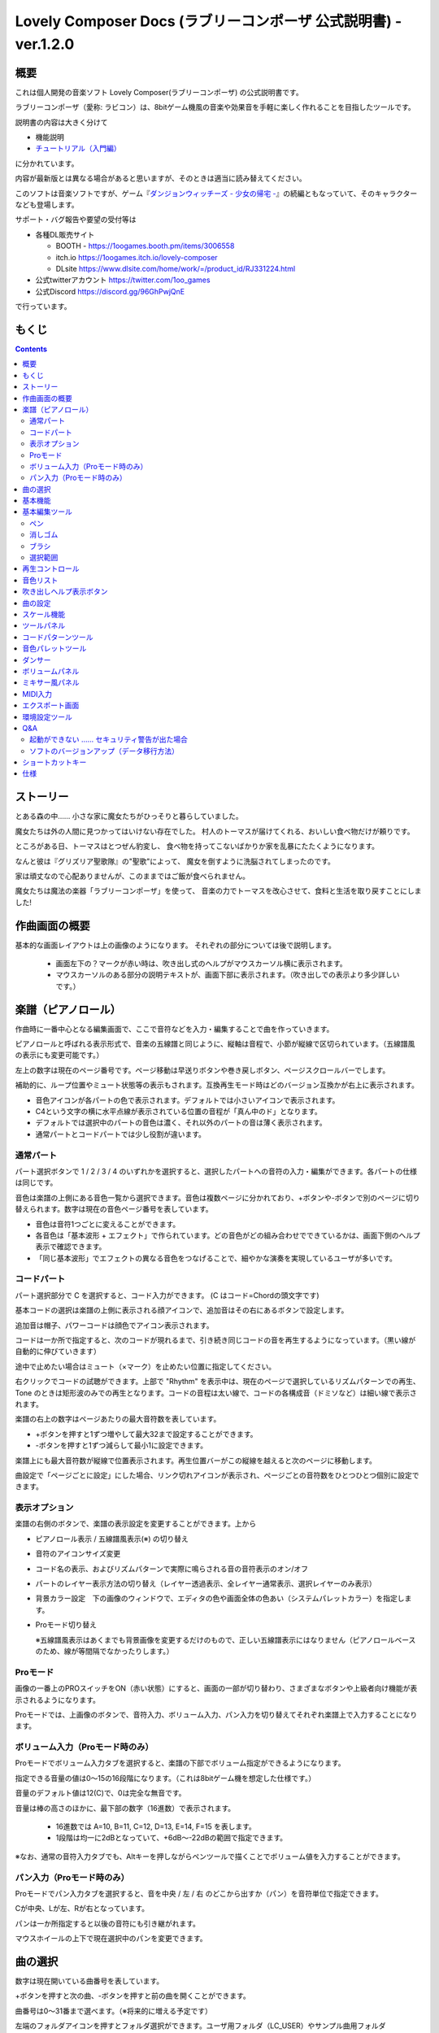 Lovely Composer Docs (ラブリーコンポーザ 公式説明書) - ver.1.2.0 
#################################################################

.. image:: img/lc_xmas2021_web_x4.png

概要
==============================================================================
これは個人開発の音楽ソフト Lovely Composer(ラブリーコンポーザ) の公式説明書です。

ラブリーコンポーザ（愛称: ラビコン）は、8bitゲーム機風の音楽や効果音を手軽に楽しく作れることを目指したツールです。

説明書の内容は大きく分けて

* 機能説明 
* `チュートリアル（入門編） <tutorial.rst>`_ 

に分かれています。

内容が最新版とは異なる場合があると思いますが、そのときは適当に読み替えてください。


このソフトは音楽ソフトですが、ゲーム『`ダンジョンウィッチーズ - 少女の帰宅 - <https://1oogames.booth.pm/items/2263636>`_』の続編ともなっていて、そのキャラクターなども登場します。


サポート・バグ報告や要望の受付等は

* 各種DL販売サイト
 
  * BOOTH - https://1oogames.booth.pm/items/3006558
  * itch.io https://1oogames.itch.io/lovely-composer
  * DLsite https://www.dlsite.com/home/work/=/product_id/RJ331224.html

* 公式twitterアカウント https://twitter.com/1oo_games
* 公式Discord https://discord.gg/96GhPwjQnE

で行っています。



もくじ
===============================================================================

.. contents::



ストーリー
==============================================================================



とある森の中…… 小さな家に魔女たちがひっそりと暮らしていました。

魔女たちは外の人間に見つかってはいけない存在でした。
村人のトーマスが届けてくれる、おいしい食べ物だけが頼りです。

ところがある日、トーマスはとつぜん豹変し、
食べ物を持ってこないばかりか家を乱暴にたたくようになります。

なんと彼は『グリズリア聖歌隊』の"聖歌"によって、
魔女を倒すように洗脳されてしまったのです。

家は頑丈なので心配ありませんが、このままではご飯が食べられません。

魔女たちは魔法の楽器「ラブリーコンポーザ」を使って、
音楽の力でトーマスを改心させて、食料と生活を取り戻すことにしました!


作曲画面の概要
==============================================================================


.. image:: img/about_nonpro.png

基本的な画面レイアウトは上の画像のようになります。
それぞれの部分については後で説明します。

  * 画面左下の？マークが赤い時は、吹き出し式のヘルプがマウスカーソル横に表示されます。
  * マウスカーソルのある部分の説明テキストが、画面下部に表示されます。（吹き出しでの表示より多少詳しいです。）



楽譜（ピアノロール）
========================================================================

.. image:: img/score_nonpro.png

作曲時に一番中心となる編集画面で、ここで音符などを入力・編集することで曲を作っていきます。

ピアノロールと呼ばれる表示形式で、音楽の五線譜と同じように、縦軸は音程で、小節が縦線で区切られています。（五線譜風の表示にも変更可能です。）

左上の数字は現在のページ番号です。ページ移動は早送りボタンや巻き戻しボタン、ページスクロールバーでします。

補助的に、ループ位置やミュート状態等の表示もされます。互換再生モード時はどのバージョン互換かが右上に表示されます。


* 音色アイコンが各パートの色で表示されます。デフォルトでは小さいアイコンで表示されます。
* C4という文字の横に水平点線が表示されている位置の音程が「真ん中のド」となります。
* デフォルトでは選択中のパートの音色は濃く、それ以外のパートの音は薄く表示されます。
* 通常パートとコードパートでは少し役割が違います。


通常パート
-----------------------------------------------------------------------------------

.. image:: img/tone_selector2.png

パート選択ボタンで 1 / 2 / 3 / 4 のいずれかを選択すると、選択したパートへの音符の入力・編集ができます。各パートの仕様は同じです。

音色は楽譜の上側にある音色一覧から選択できます。音色は複数ページに分かれており、+ボタンや-ボタンで別のページに切り替えられます。数字は現在の音色ページ番号を表しています。

* 音色は音符1つごとに変えることができます。
* 各音色は「基本波形 + エフェクト」で作られています。どの音色がどの組み合わせでできているかは、画面下側のヘルプ表示で確認できます。
* 「同じ基本波形」でエフェクトの異なる音色をつなげることで、細やかな演奏を実現しているユーザが多いです。


コードパート
-----------------------------------------------------------------------------------

.. image:: img/chord_input.png

パート選択部分で C を選択すると、コード入力ができます。 (C はコード=Chordの頭文字です)

基本コードの選択は楽譜の上側に表示される顔アイコンで、追加音はその右にあるボタンで設定します。

追加音は帽子、パワーコードは顔色でアイコン表示されます。

コードは一か所で指定すると、次のコードが現れるまで、引き続き同じコードの音を再生するようになっています。（黒い線が自動的に伸びていきます）

途中で止めたい場合はミュート（×マーク）を止めたい位置に指定してください。

右クリックでコードの試聴ができます。上部で "Rhythm" を表示中は、現在のページで選択しているリズムパターンでの再生、 Tone のときは矩形波のみでの再生となります。コードの音程は太い線で、コードの各構成音（ドミソなど）は細い線で表示されます。


.. image:: img/note_per_page.png

楽譜の右上の数字はページあたりの最大音符数を表しています。

* +ボタンを押すと1ずつ増やして最大32まで設定することができます。
* -ボタンを押すと1ずつ減らして最小1に設定できます。

楽譜上にも最大音符数が縦線で位置表示されます。再生位置バーがこの縦線を越えると次のページに移動します。


.. image:: img/note_per_page_by_page.png

曲設定で「ページごとに設定」にした場合、リンク切れアイコンが表示され、ページごとの音符数をひとつひとつ個別に設定できます。


表示オプション
-------------------------------------------------------------------------------------

.. image:: img/display_settings.png

楽譜の右側のボタンで、楽譜の表示設定を変更することができます。上から

* ピアノロール表示 / 五線譜風表示(※) の切り替え 
* 音符のアイコンサイズ変更
* コード名の表示、およびリズムパターンで実際に鳴らされる音の音符表示のオン/オフ
* パートのレイヤー表示方法の切り替え（レイヤー透過表示、全レイヤー通常表示、選択レイヤーのみ表示）
* 背景カラー設定　下の画像のウィンドウで、エディタの色や画面全体の色あい（システムパレットカラー）を指定します。
* Proモード切り替え

  ※五線譜風表示はあくまでも背景画像を変更するだけのもので、正しい五線譜表示にはなりません（ピアノロールベースのため、線が等間隔でなかったりします。）

.. image:: img/color_settings.png


Proモード
------------------------------------------------------------------------------------

.. image:: img/note_vol_pan.png

画像の一番上のPROスイッチをON（赤い状態）にすると、画面の一部が切り替わり、さまざまなボタンや上級者向け機能が表示されるようになります。

Proモードでは、上画像のボタンで、音符入力、ボリューム入力、パン入力を切り替えてそれぞれ楽譜上で入力することになります。



ボリューム入力（Proモード時のみ）
------------------------------------------------------------------------------------

.. image:: img/volume_edit.png

Proモードでボリューム入力タブを選択すると、楽譜の下部でボリューム指定ができるようになります。

指定できる音量の値は0～15の16段階になります。（これは8bitゲーム機を想定した仕様です。）

音量のデフォルト値は12(C)で、0は完全な無音です。

音量は棒の高さのほかに、最下部の数字（16進数）で表示されます。

  * 16進数では A=10, B=11, C=12, D=13, E=14, F=15 を表します。
  * 1段階は均一に2dBとなっていて、+6dB～-22dBの範囲で指定できます。

※なお、通常の音符入力タブでも、Altキーを押しながらペンツールで描くことでボリューム値を入力することができます。


パン入力（Proモード時のみ）
------------------------------------------------------------------------------------

.. image:: img/pan_edit.png

Proモードでパン入力タブを選択すると、音を中央 / 左 / 右 のどこから出すか（パン）を音符単位で指定できます。

Cが中央、Lが左、Rが右となっています。

パンは一か所指定すると以後の音符にも引き継がれます。


マウスホイールの上下で現在選択中のパンを変更できます。





曲の選択
========================================================================

.. image:: img/music_selector.png

数字は現在開いている曲番号を表しています。

+ボタンを押すと次の曲、-ボタンを押すと前の曲を開くことができます。

曲番号は0～31番まで選べます。（※将来的に増える予定です）

左端のフォルダアイコンを押すとフォルダ選択ができます。ユーザ用フォルダ（LC_USER）やサンプル曲用フォルダ（LC_SAMPLE）が最初から用意されています。

サンプル曲用フォルダを開いているとき等は、下画像のように数字が赤く表示され、ファイル保存ができません。

  書き込み禁止の状態で曲を作ってしまった場合は、曲コピー機能を使って別番号へコピーしてください。

.. image:: img/music_selector_red.png


フォルダ選択画面は以下のようになっています。

.. image:: img/folder_select.png

フォルダ名を選択してOPENを押すと、フォルダを開くことができます。

左下のフォルダオープンアイコンを押すと、曲データが格納されている実際のフォルダがOS側のエクスプローラ等で開かれます。



基本機能
============================================================================

.. image:: img/basic_function.png

左から順に

* 曲のファイル保存
* アンドゥ（元に戻す）
* リドゥ（やり直し）

ラビコンはオートセーブ式となっていて、曲移動時やアプリの終了時に曲データが自動的にファイルに保存されるようになっています。

そのため、ファイル保存ボタンを押す必要は必ずしもありませんが、ボタンを押した場合はその場で曲データがファイルに書き込まれますので、アプリの異常終了などの万一の事態のために押しておいた方が安心かもしれません。

  実際の曲データは、LovelyComposerのフォルダ / music / 選択フォルダ / 曲番号.jsonlファイルに保存されます。


基本編集ツール
============================================================================

.. image:: img/basic_edit_tool.png

左から順に

* ペン
* 消しゴム
* ブラシ
* 範囲選択

* 切り取り
* コピー
* ペースト
* 範囲選択の操作対象レイヤー指定（選択中のパートのみ / 全パート）
* 範囲選択の透過コピー指定（通常コピー / 透過コピー）


ペン
-----------------------------

楽譜上で左クリックで音符の入力、右クリックで選択中の音色の試聴ができます。音符の上で右クリックするとその音色を選択（スポイト）することができます。

Shiftキーを押している間は、カーソルを水平移動に固定できます。

  Proモードのボリューム入力では、音量を指定できます。パン編集では音の左右を指定できます。

消しゴム
-----------------------------

楽譜上で左クリック、ドラッグで音符の削除ができます。

  Proモードの音量編集では、音量指定の削除またはデフォルト値に戻します。またパン編集では、パン指定を削除します。

ブラシ
-----------------------------

楽譜上で左クリックで現在開いているページの音符の音色を、すべて他の音色に変えることができます。音符の上でクリックすると同じ音色の音だけを塗り替えます。ドラッグ操作でなぞった音符のみ塗ることもできます。

  Proモードの音量編集では、一括音量指定になります。またパン編集では、既存のパン指定の部分を塗りつぶします。

選択範囲
-----------------------------

楽譜上の音符を選択します。選択後に選択範囲を左右ドラッグで移動、Alt+ドラッグでコピー、Deleteキーで削除します。また上下ドラッグで音程を変えられます。（トランスポーズ）

  Proモードの音量・パン編集でも動作は今のところ同じです。



再生コントロール
========================================================================

.. image:: img/play_control.png

曲の再生に関するボタンがまとめられています。

* 再生ボタン（大きな三角）を押すと曲を再生します。
* 停止ボタン（四角）を押すと再生を停止します。停止中に停止ボタンを押すと、曲の先頭に戻ります。
* 1ページリピートボタン（円形の矢印）を押し、緑色にすると、現在開いているページのみでループ再生されるようになります。（この設定は曲ごとに保存されない、一時的な再生設定です。）
* 早送りボタンを押すと、次のページに移動します。
* 巻き戻しボタンを押すと、前のページに移動します。
* ループ始端ボタン（左側）を押し緑色にすると、ループ時の戻り先を現在のページに設定します。緑（オン）の状態でもう一度押すと、灰色（オフ）になり設定が解除されます。
* ループ終端ボタン（右側）を押し緑色にすると、ループ再生の最後の部分を現在のページに設定します。あとは同様です。
* 一番右のテンポ設定スライダーでは、曲の再生速度が設定できます。数値が小さい（カーソルが左に近づく）ほど速度が速くなります。

  


※曲設定でテンポが「ページごとに指定」となっている場合、下画像のようなリンク切れアイコンが数値の上に表示されます。この場合、テンポはページ単位でひとつずつ別々に設定することになります。

.. image:: img/tempo_slider_unlink.png




音色リスト
========================================================================


.. image:: img/tone_selector.png

ペンツールなどで使用する音色を選択することができます。
+ボタンで次の音色一覧、-ボタンで前の音色一覧を表示します。数字は現在の音色一覧のページ番号です。

音色の種類には今のところ大きく分けて

* 鳴り続ける音色
* 鳴り続けない音色
* スラー音色（音程が滑らかにつながる）

があります。

  各音色は、実際には「基本波形 + エフェクト」でできています。その組み合わせは画面下部のヘルプガイドに表示されます。

  同じ基本波形の音色は、左右に並べることで音をつないだり、鳴り方をコントロールすることもできます。



吹き出しヘルプ表示ボタン
============================================================================

.. image:: img/help_button.png

押すと吹き出しヘルプ表示をオン・オフを切り替えられます。


曲の設定
============================================================================

.. image:: img/music_settings.png



スケール機能
============================================================================

.. image:: img/scale_selector.png

一定のルールで入力できる音程を制限して、特定の音階の曲を入力しやすくする機能です。入力できない音程が鍵盤上に表示されます。
また選択時にはそのスケールでドから順に１つずつ上がった音がプレビュー再生されます。

上から

* （ロック解除）
* メジャースケール
* マイナースケール
* 白鍵のみ
* 黒鍵のみ
* 琉球スケール
* 雅楽スケール
* ホールトーン（全音間隔 / 1音飛ばし）
* コード（コードで使用している音程のみ使える）
* マジカルスケール1（コードと不協和音になる音を除外します。アボイドロック。）

で、+と-ボタンでキーを上下できます。

また、下の2つのスケールは、コードパートに入力されているコードに応じて変わる特殊なスケールです。これらを選択した場合は、キーは変えられません。

Ctrlキーを押している間はスケール機能が無効になります。一時的にスケール外の音を入力したい場合に便利です。




ツールパネル
=============================================================================

.. image:: img/tools_panel.png

別窓を開いて使うタイプの便利ツールの起動ボタンが表示されていて、押すとウィンドウが開きます。

左から

* コードパターンツール
* 音色パレットツール

となっています。



コードパターンツール
============================================================================

.. image:: img/chord_pattern_tool.png

定番のコード進行を一覧から選んで入力できるツールです。コードの知識がなくても、実際に音を鳴らして聞きながら好きなコード進行を選べます。


コード一覧のどれかを左クリックすると、楽譜上に選択したコードパターンがセットされます。

左端のプレビュー再生ボタン（スピーカーアイコン）を押すと、右側のコードをプレビュー再生します。

スクロールバーの操作またはマウスホイールの上下で、一覧をスクロールすることができます。


ウィンドウの下部はオプション設定項目です。

再生ボタンが有効（緑）の場合、コードパターンのセットと同時に曲が再生されます。（現在のリズムパターンの音でのプレビューができます。）

左端の+や-ボタンで、入力するコードのキーを上下することができます。

真ん中は「ページごとのコード数指定ボタン」（CHORD NUM / PAGE）です。未指定（グレー）の場合は、曲設定の「ページごとの小節数」に応じます。

CLOSEボタンでウィンドウを閉じます。


音色パレットツール
========================================================================

.. image:: img/tone_palette.png

よく使う音色をまとめておける便利ツールです。

ユーザが自由に選んだ音色が上側、最近使った音色が下側に表示されます。
+ボタンを押すと現在選択している音色がパレットに追加されます。

音色アイコンの上で左クリックすると音色を選択でき、右クリックで削除ができます。
音色をすべて削除するにはクリアボタンを押します。ウィンドウを閉じるにはCLOSEボタンを押します。

通常パートを表示しているときは通常の音色パレット、コードパートの場合はコードパレットに切り替わります。


ダンサー
========================================================================

.. image:: img/witches.png

『ダンジョンウィッチーズ』のキャラクターたちが曲のテンポに合わせて歌って踊ったり、いろいろな演出をしたりしてくれます。
間接的にメトロノームのような役割も果たします。

左クリックで別アニメパターンに変更、ドラッグで移動、右クリックで拡大縮小します。

歌っている音程は選択中のパートの音符の音程です。

  曲のテンポとダンスの速度感があまりにも違う場合は、曲設定の『ページあたりの小節数設定』が実際の曲データと違っているかもしれません。


ボリュームパネル
========================================================================

.. image:: img/volume_panel.png

再生ボリューム変更、各パートのミュートやソロ再生が指定できます。（このパネルでの設定は、曲ごとには保存されません。）
また現在再生されている音色等もアイコン他で視覚的に表示されます。

パート番号の左クリックで各パートのミュート、右クリックでソロ再生が指定できます。
ミュートされているパートは、パート選択部や楽譜上にもアイコン表示されます。

RESETボタン（リセットボタン）ですべての設定を初期値に戻せます。

  * Proモードでは、視覚表示に音量や出力チャンネルの表示が加わります。また、音量スライダーを0にセットできるようになります。
  * 視覚表示には、曲データやミキサーでの指定値をかけあわせた最終的な結果（実際に鳴っている音と同じ）が表示されます。


ボリュームパネル右下のボタンは、動画などを撮影するときのための、グリーンバック撮影（クロマキー合成）用のおまけ機能で、ダンサー関連以外の背景要素を一色で塗りつぶします。


ミキサー風パネル
============================================================================


.. image:: img/mixer_panel.png

曲全体のパート別音量や出力チャンネルを一括で調整できます。Proモードでのみ表示されます。

中央の音量スライダーについては、楽譜上での音量指定の値を上下させます。左ドラッグのほか、マウスホイールの回転でも増減できます。音符ごとの音量は0～15(0～F)を超えた値にはなりませんので、常にスライダーで指定した数値通りに音量が変わるわけではありません。

最上部の出力チャンネルについては、表示されているチャンネルのみ音を出力します。左右クリックするとLR / L / Rを切り替えられます。

右上のスライダーは、全パートの音程を上下させます（トランスポーズ）。左ドラッグだと3くらいずつ変化してしまいますが、マウスホイールの回転で1ずつ増減できます。自分で作った曲やサンプル曲の試聴で音程を変えてみたりするのも面白いです。

パート番号ボタンを押すと、音量スライダーやチャンネル設定の有効/無効を切り替えられます。調整した結果の確認に使えます。

RESETボタン（リセットボタン）ですべての設定を初期値に戻せます。

  楽譜側のパン指定でL、ミキサー側の指定でRだった場合、出力される音は無音となります。その場合は、ボリューム表示パネルで薄いグレーアウト表示されます。


MIDI入力
============================================================================

ラビコンの音色を使って、MIDIキーボードで演奏することができます。

（音符入力、UI操作、録音などには対応していません。）

* 使用したいMIDI入力デバイスを環境設定ツールで選択できます。デフォルトで有効ですが、入力を無効にすることもできます。
* ver.1.2.0現在では、入力から発音までに多少の遅延があります。（60fpsで処理しているため）


エクスポート画面
==============================================================================


.. image:: img/export_mode.png



環境設定ツール
==========================================================================

.. image:: img/config_tool.png


使用するMIDI/オーディオデバイスの選択や、オーディオバッファサイズの設定ができます。

設定はラビコンの起動時に有効になります（ラビコン起動中に設定した場合は、再起動まで反映されません。）

  オーディオバッファサイズは小さくした方が再生や一部表示のレスポンスが早くなりますが、小さくしすぎると音が再生できなくなったりブツブツとノイズが混ざったり、再生が不安定になる可能性があります。最適値はPC環境によって異なります。




Q&A
================================================

起動ができない …… セキュリティ警告が出た場合
--------------------------------------------------------------

.. image:: img/windows_security_alert.png

ラビコンをダウンロードした後に初めて起動する場合、上のような警告が表示され、「実行しない」のほかに「実行」ボタンが表示されない場合があります。この場合は矢印で示した場所にある「詳細情報」を押すと、「実行」ボタンが表示されるようになります。


ソフトのバージョンアップ（データ移行方法）
--------------------------------------------------------------

* 曲データの移行は、新しいバージョンの曲データフォルダに、今までのバージョンの曲データフォルダをコピーすることで行えます。曲データフォルダは、LovelyComposerフォルダ/music/ 以下にあります。（曲データファイルは、各フォルダ内に入っている " 曲番号.jsonl "" (00.jsonl等)  です。）

* 環境設定を移行したい場合は、exeファイルと同じ場所にある app_settings.json ファイルを新しいバージョンへコピーします。

  ※データコピーの方向を間違えないように気を付けてください! 間違って逆にすると今まで作った曲が失われてしまいます。念のため事前にバックアップを取っておくと安心です。（将来的に、バージョンをアップデートしやすくする予定はあります）



ショートカットキー
==============================================================


**一般的な操作**

* ファイルの保存 ... Ctrl + S
* アンドゥ (元に戻す) ... Ctrl + Z
* リドゥ (進む) ... Ctrl + Y
* コピー ... Ctrl + C
* カット ... Ctrl + X 
* ペースト ... Ctrl + V 
* すべて選択 ... Ctrl + A
* 選択解除 ... Esc
* 選択したものを削除 ... Delete
* アプリケーションの終了 ... F10
* フルスクリーン化 ... Alt + Enter


**作曲画面**

* 再生/停止 ... スペース
* 1ページループ設定 ... O (オー)
* 次のページに移動 ... →　または　Shift + X
* 前のページに移動 ... ←　または　Shift + Z
* パート選択 ... 1,2,3,4,5

* ツール切り替え

  * ペン ... Q
  * 消しゴム ... W
  * ブラシ ... E
  * 範囲選択 ... R

* コード選択

  * ミュート ... Shift + A
  * Major ... Shift + S
  * Minor ... Shift + D
  * Dim ... Shift + F
  * Aug ... Shift + G
  * SUS4 ... Shift + H
  * 7th ... Shift + C
  * 9th ... Shift + V
  * Power ... Shift + B

* 次の音色一覧 ... Ctrl + W
* 前の音色一覧 ... Ctrl + Q
* 次の曲を開く ... Ctrl + 2
* 前の曲を開く ... Ctrl + 1
* カーソルの平行移動 ... Shiftを押し続ける
* 音符入力タブでボリューム入力 ... Altを押し続けながらペンツール
* 選択範囲の複製 ... Altキーを押しながら選択範囲のドラッグ
* リズムパターン設定のコピー ... Alt + C
* リズムパターン設定のペースト ... Alt + V
* ソフトウェアキーボード
  
  * 演奏 ... Aの行, Zの行でピアノ鍵盤の並び
  * 1オクターブ上げる ... Page Up
  * 1オクターブ下げる ... Page Down
  * 臨時に1オクターブ上げる ... ↑を押し続ながら
  * 臨時に1オクターブ下げる ... ↓を押し続ながら

* ファイルの書き込み禁止設定 ... Ctrl + Alt + L


仕様
===================================================================

* パート数:  ユーザー 4パート + コード・リズムパターン　（音色は1音ごとに変更可能）
* 曲の長さ:  32音符 x 256ページ分　(最大1024小節)
* 音域:  C1 ～ B7　（MIDI基準、7オクターブ）
* 音色:  50パターン　(「基本波形 + エフェクト」の組み合わせで1つと数えた場合)
* 音量:  16段階　(1段階2dB、0は無音)
* ステレオ/パン:  中央 / 左 / 右 の切替え
* イントロ対応ループ機能
* Waveファイル出力機能
* MIDIファイル出力機能
* MIDIキーボード対応　（音の確認・簡易演奏用。データ入力や録音、UI操作等は不可）
* オートセーブ式

* Proモードで作成した曲は、ProモードがOFFの状態でも同じように再生されます。